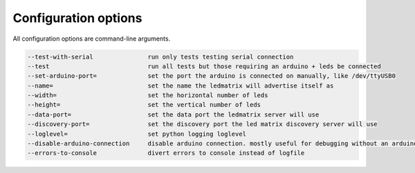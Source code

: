 Configuration options
=====================

All configuration options are command-line arguments.

.. code-block:: none

    --test-with-serial               run only tests testing serial connection
    --test                           run all tests but those requiring an arduino + leds be connected
    --set-arduino-port=              set the port the arduino is connected on manually, like /dev/ttyUSB0
    --name=                          set the name the ledmatrix will advertise itself as
    --width=                         set the horizontal number of leds
    --height=                        set the vertical number of leds
    --data-port=                     set the data port the ledmatrix server will use
    --discovery-port=                set the discovery port the led matrix discovery server will use
    --loglevel=                      set python logging loglevel
    --disable-arduino-connection     disable arduino connection. mostly useful for debugging without an arduino
    --errors-to-console              divert errors to console instead of logfile